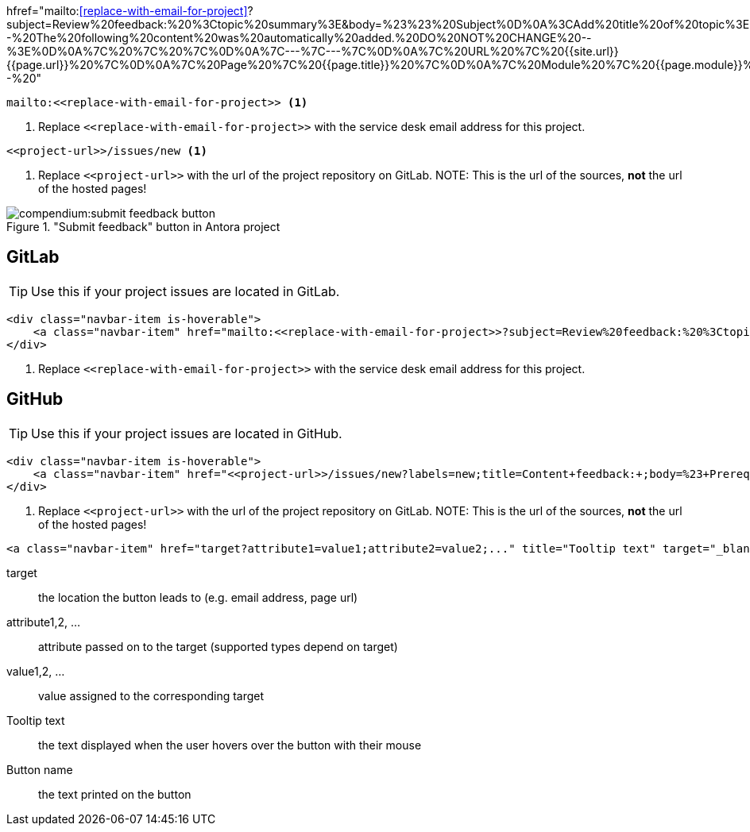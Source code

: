 

//tag::href[]
hfref="mailto:<<replace-with-email-for-project>>?subject=Review%20feedback:%20%3Ctopic%20summary%3E&amp;body=%23%23%20Subject%0D%0A%3CAdd%20title%20of%20topic%3E%0D%0A%0D%0A%23%23%20Section%20%0D%0A%3CAdd%20section%20here%3E%0D%0A%0D%0A%23%23%20Description%20%0D%0A%3CAdd%20feedback%20here%3E%0D%0A%3C%20Recommended%3A%20Add%20a%20screenshot%20of%20the%20part%20you%20want%20to%20comment%20on%3E%0D%0A%0D%0A%23%23%20Suggestion%0D%0A%3C%20Add%20a%20suggestion%20or%20things%20you%20want%20to%20change%20after%20this%3E%0D%0A%0D%0A%3C%21--%20The%20following%20content%20was%20automatically%20added.%20DO%20NOT%20CHANGE%20--%3E%0D%0A%7C%20%7C%20%7C%0D%0A%7C---%7C---%7C%0D%0A%7C%20URL%20%7C%20{{site.url}}{{page.url}}%20%7C%0D%0A%7C%20Page%20%7C%20{{page.title}}%20%7C%0D%0A%7C%20Module%20%7C%20{{page.module}}%20%7C%0D%20--%20"
//end::href[]

//tag::mailto[]

[source,html]
----
mailto:<<replace-with-email-for-project>> <1>
----
<1> Replace `\<<replace-with-email-for-project>>` with the service desk email address for this project.

//end::mailto[]

//tag::page-link[]

[source,html]
----
<<project-url>>/issues/new <1>
----
<1> Replace `\<<project-url>>` with the url of the project repository on GitLab.
NOTE: This is the url of the sources, *not* the url of the hosted pages!

//end::page-link[]

//tag::button[]
image::compendium:submit_feedback_button.png[title='"Submit feedback" button in Antora project', role="thumb"]

== GitLab
//tag::gitlab[]

TIP: Use this if your project issues are located in GitLab.

[source,html]
----
<div class="navbar-item is-hoverable">
    <a class="navbar-item" href="mailto:<<replace-with-email-for-project>>?subject=Review%20feedback:%20%3Ctopic%20summary%3E&amp;body=%23%23%20Subject%0D%0A%3CAdd%20title%20of%20topic%3E%0D%0A%0D%0A%23%23%20Section%20%0D%0A%3CAdd%20section%20here%3E%0D%0A%0D%0A%23%23%20Description%20%0D%0A%3CAdd%20feedback%20here%3E%0D%0A%3C%20Recommended%3A%20Add%20a%20screenshot%20of%20the%20part%20you%20want%20to%20comment%20on%3E%0D%0A%0D%0A%23%23%20Suggestion%0D%0A%3C%20Add%20a%20suggestion%20or%20things%20you%20want%20to%20change%20after%20this%3E%0D%0A%0D%0A%3C%21--%20The%20following%20content%20was%20automatically%20added.%20DO%20NOT%20CHANGE%20--%3E%0D%0A%7C%20%7C%20%7C%0D%0A%7C---%7C---%7C%0D%0A%7C%20URL%20%7C%20{{site.url}}{{page.url}}%20%7C%0D%0A%7C%20Page%20%7C%20{{page.title}}%20%7C%0D%0A%7C%20Module%20%7C%20{{page.module}}%20%7C%0D%20--%20" title="Click here to submit feedback on this page" target="_blank">Submit feedback</a> <1>
</div>
----

<1> Replace `\<<replace-with-email-for-project>>` with the service desk email address for this project.

//end::gitlab[]


== GitHub
//tag::github[]

TIP: Use this if your project issues are located in GitHub.

[source,html]
----
<div class="navbar-item is-hoverable">
    <a class="navbar-item" href="<<project-url>>/issues/new?labels=new;title=Content+feedback:+;body=%23+Prerequisites%0D%0A%0D%0AThis+is+in+regards+to%3A%0D%0A%0D%0A-+%5B+%5D+Title%0D%0A-+%5B+%5D+Content%3A+Text%0D%0A-+%5B+%5D+Content%3A+Image%28s%29%0D%0A-+%5B+%5D+Formatting%0D%0A-+%5B+%5D+Location+in+Project+Guide%0D%0A-+%5B+%5D+Obsolete%0D%0A%0D%0A%23+Subject%0D%0A%3C%21--+%3CAdd+title+of+topic%3E+--%3E%0D%0A%0D%0A%23+Section%0D%0A%3C%21--+%3CAdd+section+here%3E++--%3E%0D%0A%0D%0A%23+Description%0D%0A%3C%21--+%3CAdd+feedback+here%3E+--%3E%0D%0A%3C%21--+%3C+Recommended%3A+Add+a+screenshot+of+the+part+you+want+to+comment+on%3E+--%3E%0D%0A%0D%0A%23+Suggestion%0D%0A%3C%21--+%3C+Add+a+suggestion+or+things+you+want+to+change+after+this%3E+--%3E%0D%0A%0D%0A%3C%21--+If+added+manually%2C+please+fill+in+the+following+table+with+URL+%3D+page+url%2C+Page+%3D+the+name+of+the+page.+You+can+leave+Module+open+--%3E%0D%0A%7C+%7C+%7C%0D%0A%7C---%7C---%7C%0D%0A%7C+URL+%7C+{{site.url}}{{page.url}}+%7C%0D%0A%7C+Page+%7C+{{page.title}}+%7C%0D%0A%7C+Module+%7C+{{page.module}}+%7C" title="Click here to submit feedback on this page" target="_blank">Submit feedback</a> <1>
</div>
----

<1> Replace `\<<project-url>>` with the url of the project repository on GitLab.
NOTE: This is the url of the sources, *not* the url of the hosted pages!

//end::github[]

//end::button[]

//tag::syntax[]

[source,html]
----
<a class="navbar-item" href="target?attribute1=value1;attribute2=value2;..." title="Tooltip text" target="_blank">Button name</a>
----

target:: the location the button leads to (e.g. email address, page url)
attribute1,2, ...:: attribute passed on to the target (supported types depend on target)
value1,2, ...:: value assigned to the corresponding target
Tooltip text:: the text displayed when the user hovers over the button with their mouse
Button name:: the text printed on the button

//end::syntax[]
